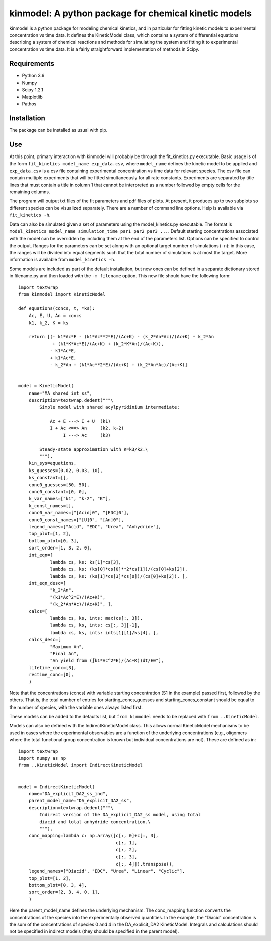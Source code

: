 kinmodel: A python package for chemical kinetic models
======================================================

kinmodel is a python package for modeling chemical kinetics, and in
particular for fitting kinetic models to experimental concentration vs
time data. It defines the KineticModel class, which contains a system of
differential equations describing a system of chemical reactions and
methods for simulating the system and fitting it to experimental
concentration vs time data. It is a fairly straightforward
implementation of methods in Scipy.

Requirements
------------

-  Python 3.6
-  Numpy
-  Scipy 1.2.1
-  Matplotlib
-  Pathos

Installation
------------

The package can be installed as usual with pip.

Use
---

At this point, primary interaction with kinmodel will probably be
through the fit_kinetics.py executable. Basic usage is of the form
``fit_kinetics model_name exp_data.csv``, where ``model_name`` defines
the kinetic model to be applied and ``exp_data.csv`` is a csv file
containing experimental concentration vs time data for relevant species.
The csv file can contain multiple experiments that will be fitted
simultaneously for all rate constants. Experiments are separated by
title lines that must contain a title in column 1 that cannot be
interpreted as a number followed by empty cells for the remaining
columns.

The program will output txt files of the fit parameters and pdf files of
plots. At present, it produces up to two subplots so different species
can be visualized separately. There are a number of command line
options. Help is available via ``fit_kinetics -h``.

Data can also be simulated given a set of parameters using the
model_kinetics.py executable. The format is
``model_kinetics model_name simulation_time par1 par2 par3 ...``.
Default starting concentrations associated with the model can be
overridden by including them at the end of the parameters list. Options
can be specified to control the output. Ranges for the parameters can be
set along with an optional target number of simulations (``-n``): in
this case, the ranges will be divided into equal segments such that the
total number of simulations is at most the target. More information is
available from ``model_kinetics -h``.

Some models are included as part of the default installation, but new
ones can be defined in a separate dictionary stored in filename.py and
then loaded with the ``-m filename`` option. This new file should have
the following form:

::

   import textwrap
   from kinmodel import KineticModel

   def equations(concs, t, *ks):
       Ac, E, U, An = concs
       k1, k_2, K = ks

       return [(- k1*Ac*E - (k1*Ac**2*E)/(Ac+K) - (k_2*An*Ac)/(Ac+K) + k_2*An
                + (k1*K*Ac*E)/(Ac+K) + (k_2*K*An)/(Ac+K)),
               - k1*Ac*E,
               + k1*Ac*E,
               - k_2*An + (k1*Ac**2*E)/(Ac+K) + (k_2*An*Ac)/(Ac+K)]


   model = KineticModel(
       name="MA_shared_int_ss",
       description=textwrap.dedent("""\
           Simple model with shared acylpyridinium intermediate:

               Ac + E ---> I + U  (k1)
               I + Ac <==> An     (k2, k-2)
                    I ---> Ac     (k3)

           Steady-state approximation with K=k3/k2.\
           """),
       kin_sys=equations,
       ks_guesses=[0.02, 0.03, 10],
       ks_constant=[],
       conc0_guesses=[50, 50],
       conc0_constant=[0, 0],
       k_var_names=["k1", "k-2", "K"],
       k_const_names=[],
       conc0_var_names=["[Acid]0", "[EDC]0"],
       conc0_const_names=["[U]0", "[An]0"],
       legend_names=["Acid", "EDC", "Urea", "Anhydride"],
       top_plot=[1, 2],
       bottom_plot=[0, 3],
       sort_order=[1, 3, 2, 0],
       int_eqn=[
               lambda cs, ks: ks[1]*cs[3],
               lambda cs, ks: (ks[0]*cs[0]**2*cs[1])/(cs[0]+ks[2]),
               lambda cs, ks: (ks[1]*cs[3]*cs[0])/(cs[0]+ks[2]), ],
       int_eqn_desc=[
               "k_2*An",
               "(k1*Ac^2*E)/(Ac+K)",
               "(k_2*An*Ac)/(Ac+K)", ],
       calcs=[
               lambda cs, ks, ints: max(cs[:, 3]),
               lambda cs, ks, ints: cs[:, 3][-1],
               lambda cs, ks, ints: ints[1][1]/ks[4], ],
       calcs_desc=[
               "Maximum An",
               "Final An",
               "An yield from (∫k1*Ac^2*E)/(Ac+K))dt/E0"],
       lifetime_conc=[3],
       rectime_conc=[0],
       )

Note that the concentrations (concs) with variable starting
concentration (S1 in the example) passed first, followed by the others.
That is, the total number of entries for starting_concs_guesses and
starting_concs_constant should be equal to the number of species, with
the variable ones always listed first.

These models can be added to the defaults list, but ``from kinmodel``
needs to be replaced with ``from ..KineticModel``.

Models can also be defined with the IndirectKineticModel class. This
allows normal KineticModel mechanisms to be used in cases where the
experimental observables are a function of the underlying concentrations
(e.g., oligomers where the total functional group concentration is known
but individual concentrations are not). These are defined as in:

::

   import textwrap
   import numpy as np
   from ..KineticModel import IndirectKineticModel


   model = IndirectKineticModel(
       name="DA_explicit_DA2_ss_ind",
       parent_model_name="DA_explicit_DA2_ss",
       description=textwrap.dedent("""\
           Indirect version of the DA_explicit_DA2_ss model, using total
           diacid and total anhydride concentration.\
           """),
       conc_mapping=lambda c: np.array([c[:, 0]+c[:, 3],
                                        c[:, 1],
                                        c[:, 2],
                                        c[:, 3],
                                        c[:, 4]]).transpose(),
       legend_names=["Diacid", "EDC", "Urea", "Linear", "Cyclic"],
       top_plot=[1, 2],
       bottom_plot=[0, 3, 4],
       sort_order=[2, 3, 4, 0, 1],
       )

Here the parent_model_name defines the underlying mechanism. The
conc_mapping function converts the concentrations of the species into
the experimentally observed quantities. In the example, the “Diacid”
concentration is the sum of the concentrations of species 0 and 4 in the
DA_explicit_DA2 KineticModel. Integrals and calculations should not be
specified in indirect models (they should be specified in the parent
model).
